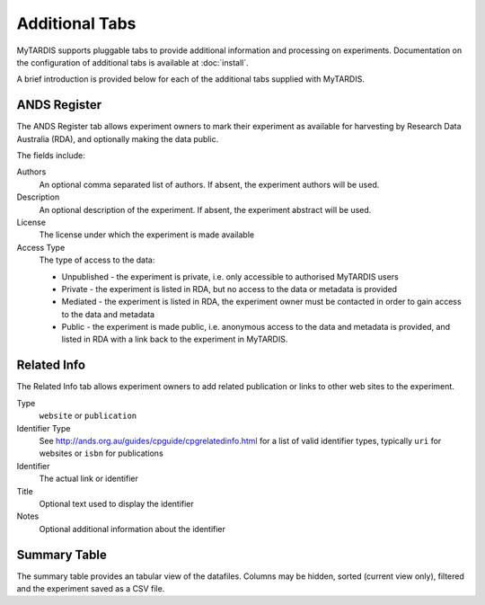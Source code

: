 ===============
Additional Tabs
===============

MyTARDIS supports pluggable tabs to provide additional information and processing on experiments.  Documentation on the configuration of additional tabs is available at :doc:`install`.

A brief introduction is provided below for each of the additional tabs supplied with MyTARDIS.

ANDS Register
-------------

The ANDS Register tab allows experiment owners to mark their experiment as available for harvesting by Research Data Australia (RDA), and optionally making the data public.

The fields include:

Authors
  An optional comma separated list of authors.  If absent, the experiment authors will be used.

Description
  An optional description of the experiment.  If absent, the experiment abstract will be used.

License
  The license under which the experiment is made available

Access Type
  The type of access to the data:

  * Unpublished - the experiment is private, i.e. only accessible to authorised MyTARDIS users
  * Private - the experiment is listed in RDA, but no access to the data or metadata is provided
  * Mediated - the experiment is listed in RDA, the experiment owner must be contacted in order to gain access to the data and metadata
  * Public - the experiment is made public, i.e. anonymous access to the data and metadata is provided, and listed in RDA with a link back to the experiment in MyTARDIS.

Related Info
------------

The Related Info tab allows experiment owners to add related publication or links to other web sites to the experiment.

Type
  ``website`` or ``publication``

Identifier Type
  See http://ands.org.au/guides/cpguide/cpgrelatedinfo.html for a list of valid identifier types, typically ``uri`` for websites or ``isbn`` for publications

Identifier
  The actual link or identifier

Title
  Optional text used to display the identifier

Notes
  Optional additional information about the identifier


Summary Table
-------------

The summary table provides an tabular view of the datafiles.  Columns may be hidden, sorted (current view only), filtered and the experiment saved as a CSV file.

